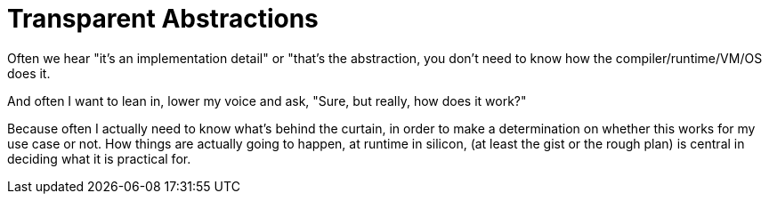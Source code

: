 = Transparent Abstractions

Often we hear "it's an implementation detail" or
"that's the abstraction, you don't need to know how the
compiler/runtime/VM/OS does it.

And often I want to lean in, lower my voice and ask,
"Sure, but really, how does it work?"

Because often I actually need to know what's behind the curtain,
in order to make a determination on whether this works for my
use case or not.
How things are actually going to happen, at runtime in silicon,
(at least the gist or the rough plan) is central in deciding
what it is practical for.


